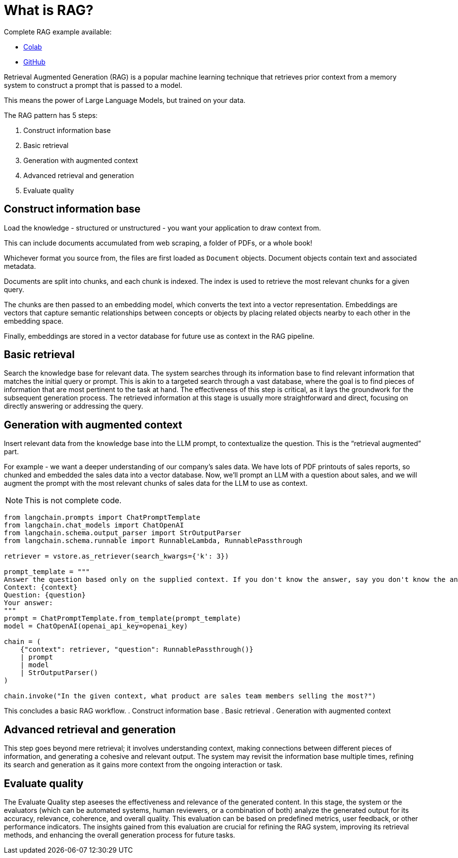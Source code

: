 = What is RAG?

Complete RAG example available:

* https://colab.research.google.com/github/mendonk/ragstack-notebooks/blob/main/ragstack.ipynb[Colab]
* https://github.com/mendonk/ragstack-notebooks/blob/main/ragstack.ipynb[GitHub]

Retrieval Augmented Generation (RAG) is a popular machine learning technique that retrieves prior context from a memory system to construct a prompt that is passed to a model.

This means the power of Large Language Models, but trained on your data.

The RAG pattern has 5 steps:

. Construct information base
. Basic retrieval
. Generation with augmented context
. Advanced retrieval and generation
. Evaluate quality

== Construct information base

Load the knowledge - structured or unstructured - you want your application to draw context from.

This can include documents accumulated from web scraping, a folder of PDFs, or a whole book!

Whichever format you source from, the files are first loaded as `Document` objects. Document objects contain text and associated metadata.

Documents are split into chunks, and each chunk is indexed. The index is used to retrieve the most relevant chunks for a given query.

The chunks are then passed to an embedding model, which converts the text into a vector representation. Embeddings are vectors that capture semantic relationships between concepts or objects by placing related objects nearby to each other in the embedding space.

Finally, embeddings are stored in a vector database for future use as context in the RAG pipeline.

== Basic retrieval
Search the knowledge base for relevant data.
The system searches through its information base to find relevant information that matches the initial query or prompt. This is akin to a targeted search through a vast database, where the goal is to find pieces of information that are most pertinent to the task at hand. The effectiveness of this step is critical, as it lays the groundwork for the subsequent generation process. The retrieved information at this stage is usually more straightforward and direct, focusing on directly answering or addressing the query.

== Generation with augmented context
Insert relevant data from the knowledge base into the LLM prompt, to contextualize the question. This is the “retrieval augmented” part.

For example - we want a deeper understanding of our company's sales data.
We have lots of PDF printouts of sales reports, so chunked and embedded the sales data into a vector database.
Now, we'll prompt an LLM with a question about sales, and we will augment the prompt with the most relevant chunks of sales data for the LLM to use as context.
[NOTE]
====
This is not complete code.
====
[source,python]
----
from langchain.prompts import ChatPromptTemplate
from langchain.chat_models import ChatOpenAI
from langchain.schema.output_parser import StrOutputParser
from langchain.schema.runnable import RunnableLambda, RunnablePassthrough

retriever = vstore.as_retriever(search_kwargs={'k': 3})

prompt_template = """
Answer the question based only on the supplied context. If you don't know the answer, say you don't know the answer.
Context: {context}
Question: {question}
Your answer:
"""
prompt = ChatPromptTemplate.from_template(prompt_template)
model = ChatOpenAI(openai_api_key=openai_key)

chain = (
    {"context": retriever, "question": RunnablePassthrough()}
    | prompt
    | model
    | StrOutputParser()
)

chain.invoke("In the given context, what product are sales team members selling the most?")
----

This concludes a basic RAG workflow.
. Construct information base
. Basic retrieval
. Generation with augmented context

== Advanced retrieval and generation
This step goes beyond mere retrieval; it involves understanding context, making connections between different pieces of information, and generating a cohesive and relevant output. The system may revisit the information base multiple times, refining its search and generation as it gains more context from the ongoing interaction or task.

== Evaluate quality
The Evaluate Quality step aseeses the effectiveness and relevance of the generated content. In this stage, the system or the evaluators (which can be automated systems, human reviewers, or a combination of both) analyze the generated output for its accuracy, relevance, coherence, and overall quality. This evaluation can be based on predefined metrics, user feedback, or other performance indicators. The insights gained from this evaluation are crucial for refining the RAG system, improving its retrieval methods, and enhancing the overall generation process for future tasks.


